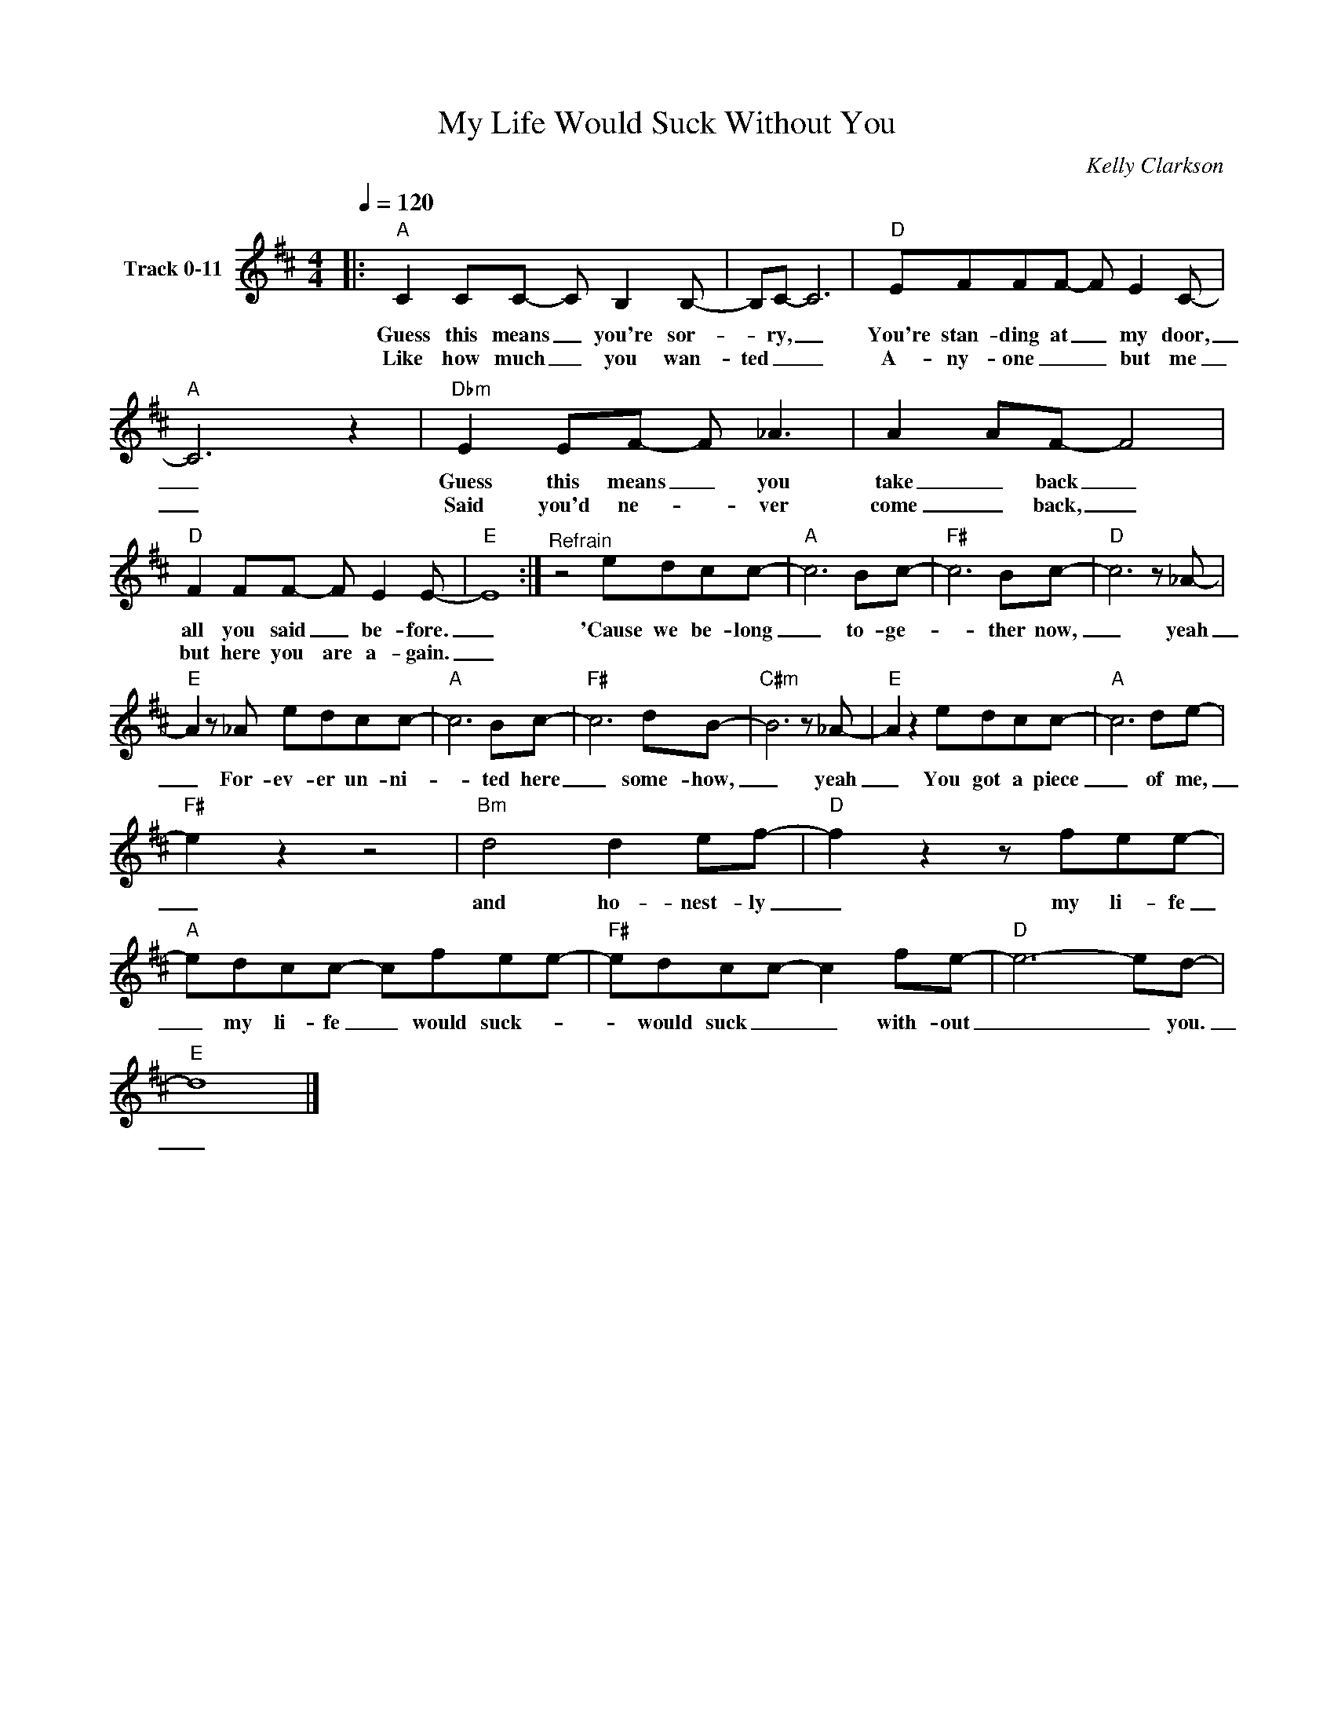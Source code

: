 X:1
T:My Life Would Suck Without You
T: 
C:Kelly Clarkson
Z:All Rights Reserved
L:1/8
Q:1/4=120
M:4/4
K:D
V:1 treble nm="Track 0-11"
%%MIDI channel 2
%%MIDI program 0
V:1
|:"A" C2 CC- C B,2 B,- | B,C- C6 |"D" EFFF- F E2 C- |"A" C6 z2 |"Dbm" E2 EF- F _A3 | A2 AF- F4 | %6
w: Guess this means _ you're sor-|* ry, _|You're stan- ding at _ my door,|_|Guess this means _ you|take _ back _|
w: Like how much _ you wan-|ted _ _|A- ny- one _ _ but me|_|Said you'd ne- * ver|come _ back, _|
"D" F2 FF- F E2 E- |"E" E8 :|"^Refrain" z4 edcc- |"A" c6 Bc- |"F#" c6 Bc- |"D" c6 z _A- | %12
w: all you said _ be- fore.|_|'Cause we be- long|_ to- ge-|* ther now,|_ yeah|
w: but here you are a- gain.|_|||||
"E" A2 z _A edcc- |"A" c6 Bc- |"F#" c6 dB- |"C#m" B6 z _A- |"E" A2 z2 edcc- |"A" c6 de- | %18
w: _ For- ev- er un- ni-|* ted here|_ some- how,|_ yeah|_ You got a piece|_ of me,|
w: ||||||
"F#" e2 z2 z4 |"Bm" d4 d2 ef- |"D" f2 z2 z fee- |"A" edcc- cfee- |"F#" edcc- c2 fe- |"D" e6- ed- | %24
w: _|and ho- nest- ly|_ my li- fe|_ my li- fe _ would suck- *|* would suck _ _ with- out|_ _ you.|
w: ||||||
"E" d8 |] %25
w: _|
w: |


